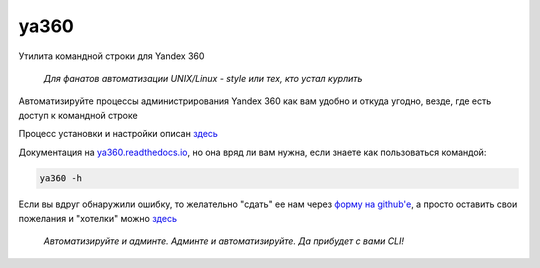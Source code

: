 ya360
=====

Утилита командной строки для Yandex 360

    | *Для фанатов автоматизации UNIX/Linux - style или тех, кто устал курлить*

Автоматизируйте процессы администрирования Yandex 360 как вам удобно и откуда угодно, везде, где есть доступ к командной строке

Процесс установки и настройки описан `здесь <https://ya360.readthedocs.io/ru/latest/befo.html>`_

Документация на `ya360.readthedocs.io <https://ya360.readthedocs.io>`_, но она вряд ли вам нужна, если знаете как пользоваться командой:

.. code-block:: console
    
    ya360 -h

Если вы вдруг обнаружили ошибку, то желательно "сдать" ее нам через `форму на github'е <https://github.com/imercury13/ya360/issues/new?assignees=&labels=&template=bug_report.md&title=>`_, а просто оставить свои пожелания и "хотелки" можно `здесь <https://github.com/imercury13/ya360/issues/new?assignees=&labels=&template=feature_request.md&title=>`_

   | *Автоматизируйте и админте. Админте и автоматизируйте. Да прибудет с вами CLI!*
